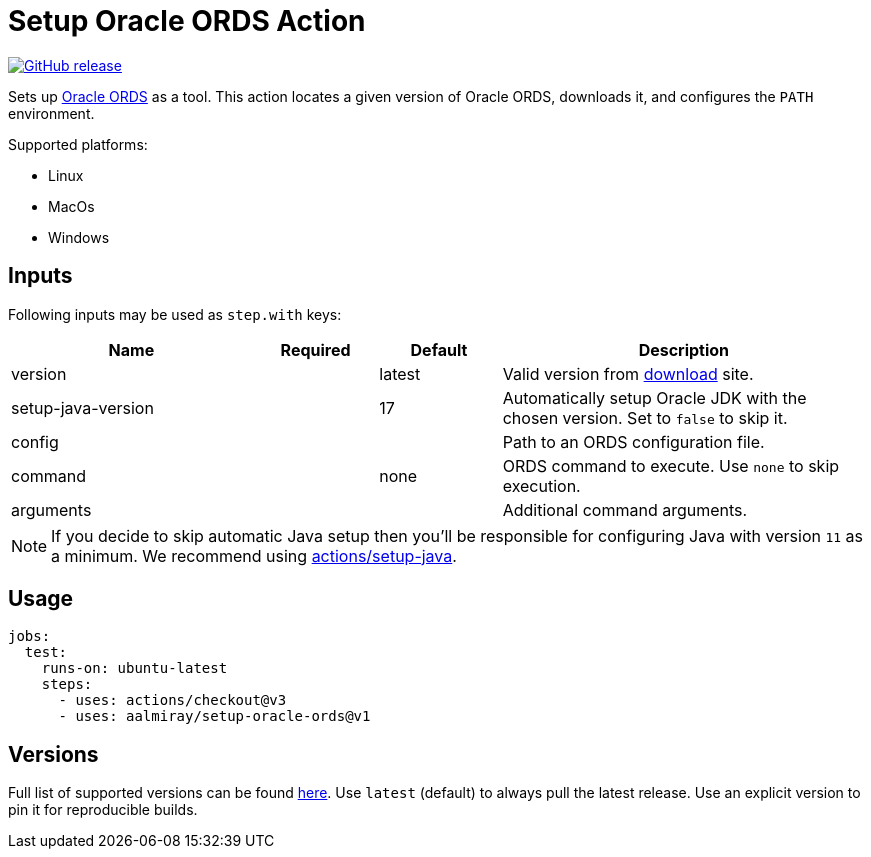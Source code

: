 = Setup Oracle ORDS Action
:linkattrs:
:project-owner: aalmiray
:project-name:  setup-oracle-ords
:project-tag:   v1

ifdef::env-github[]
:tip-caption: :bulb:
:note-caption: :information_source:
:important-caption: :heavy_exclamation_mark:
:caution-caption: :fire:
:warning-caption: :warning:
endif::[]

image:https://img.shields.io/github/v/release/{project-owner}/{project-name}["GitHub release", link="https://github.com/{project-owner}/{project-name}/releases"]

Sets up link:https://www.oracle.com/database/technologies/appdev/rest.html[Oracle ORDS] as a tool. This action locates
a given version of Oracle ORDS, downloads it, and configures the `PATH` environment.

Supported platforms:

 - Linux
 - MacOs
 - Windows

== Inputs

Following inputs may be used as `step.with` keys:

[%header,cols="<2,<,<,<3",width="100%"]
|===
| Name               | Required | Default  | Description
| version            |          | latest   | Valid version from link:https://www.oracle.com/database/sqldeveloper/technologies/db-actions/download/[download] site.
| setup-java-version |          | 17       | Automatically setup Oracle JDK with the chosen version. Set to `false` to skip it.
| config             |          |          | Path to an ORDS configuration file.
| command            |          | none     | ORDS command to execute. Use `none` to skip execution.
| arguments          |          |          | Additional command arguments.
|===

NOTE: If you decide to skip automatic Java setup then you'll be responsible for configuring Java with version `11` as a minimum.
We recommend using link:https://github.com/actions/setup-java[actions/setup-java].

== Usage

[source,yaml]
[subs="attributes"]
----
jobs:
  test:
    runs-on: ubuntu-latest
    steps:
      - uses: actions/checkout@v3
      - uses: {project-owner}/{project-name}@{project-tag}
----

== Versions

Full list of supported versions can be found link:https://github.com/aalmiray/setup-oracle-ords/blob/main/versions.txt[here].
Use `latest` (default) to always pull the latest release. Use an explicit version to pin it for reproducible builds.

